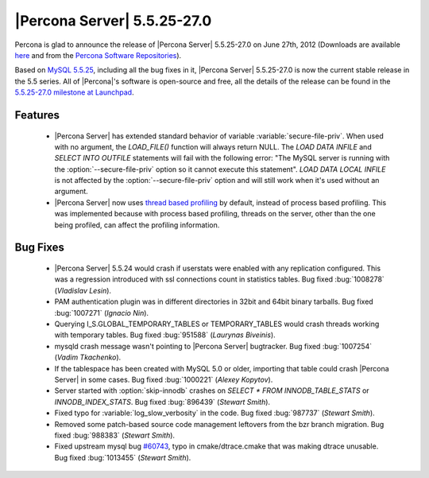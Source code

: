 .. rn:: 5.5.25-27.0

==============================
 |Percona Server| 5.5.25-27.0
==============================

Percona is glad to announce the release of |Percona Server| 5.5.25-27.0 on June 27th, 2012 (Downloads are available `here <http://www.percona.com/downloads/Percona-Server-5.5/Percona-Server-5.5.25-27.0/>`_ and from the `Percona Software Repositories <http://www.percona.com/docs/wiki/repositories:start>`_).

Based on `MySQL 5.5.25 <http://dev.mysql.com/doc/refman/5.5/en/news-5-5-25.html>`_, including all the bug fixes in it, |Percona Server| 5.5.25-27.0 is now the current stable release in the 5.5 series. All of |Percona|'s software is open-source and free, all the details of the release can be found in the `5.5.25-27.0 milestone at Launchpad <https://launchpad.net/percona-server/+milestone/5.5.25-27.0>`_. 

Features
========

  * |Percona Server| has extended standard behavior of variable :variable:`secure-file-priv`. When used with no argument, the `LOAD_FILE()` function will always return NULL. The `LOAD DATA INFILE` and `SELECT INTO OUTFILE` statements will fail with the following error: "The MySQL server is running with the :option:`--secure-file-priv` option so it cannot execute this statement". `LOAD DATA LOCAL INFILE` is not affected by the :option:`--secure-file-priv` option and will still work when it's used without an argument.
 
  * |Percona Server| now uses `thread based profiling <http://www.percona.com/doc/percona-server/5.5/diagnostics/thread_based_profiling.html>`_  by default, instead of process based profiling. This was implemented because with process based profiling, threads on the server, other than the one being profiled, can affect the profiling information.

Bug Fixes
=========

  * |Percona Server| 5.5.24 would crash if userstats were enabled with any replication configured. This was a regression introduced with ssl connections count in statistics tables. Bug fixed :bug:`1008278` (*Vladislav Lesin*).

  * PAM authentication plugin was in different directories in 32bit and 64bit binary tarballs. Bug fixed :bug:`1007271` (*Ignacio Nin*).

  * Querying I_S.GLOBAL_TEMPORARY_TABLES or TEMPORARY_TABLES would crash threads working with temporary tables. Bug fixed :bug:`951588` (*Laurynas Biveinis*).

  * mysqld crash message wasn't pointing to |Percona Server| bugtracker. Bug fixed :bug:`1007254` (*Vadim Tkachenko*).

  * If the tablespace has been created with MySQL 5.0 or older, importing that table could crash |Percona Server| in some cases. Bug fixed :bug:`1000221` (*Alexey Kopytov*). 

  * Server started with :option:`skip-innodb` crashes on `SELECT * FROM INNODB_TABLE_STATS` or `INNODB_INDEX_STATS`. Bug fixed :bug:`896439` (*Stewart Smith*).

  * Fixed typo for :variable:`log_slow_verbosity` in the code. Bug fixed :bug:`987737` (*Stewart Smith*).

  * Removed some patch-based source code management leftovers from the bzr branch migration. Bug fixed :bug:`988383` (*Stewart Smith*).

  * Fixed upstream mysql bug `#60743 <http://bugs.mysql.com/bug.php?id=60743>`_, typo in cmake/dtrace.cmake that was making dtrace unusable. Bug fixed :bug:`1013455` (*Stewart Smith*).
